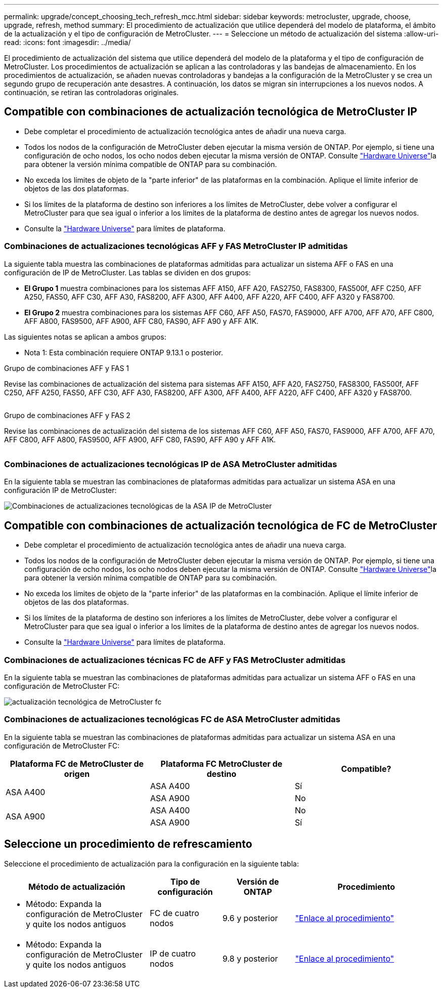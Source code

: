 ---
permalink: upgrade/concept_choosing_tech_refresh_mcc.html 
sidebar: sidebar 
keywords: metrocluster, upgrade, choose, upgrade, refresh, method 
summary: El procedimiento de actualización que utilice dependerá del modelo de plataforma, el ámbito de la actualización y el tipo de configuración de MetroCluster. 
---
= Seleccione un método de actualización del sistema
:allow-uri-read: 
:icons: font
:imagesdir: ../media/


[role="lead"]
El procedimiento de actualización del sistema que utilice dependerá del modelo de la plataforma y el tipo de configuración de MetroCluster. Los procedimientos de actualización se aplican a las controladoras y las bandejas de almacenamiento. En los procedimientos de actualización, se añaden nuevas controladoras y bandejas a la configuración de la MetroCluster y se crea un segundo grupo de recuperación ante desastres. A continuación, los datos se migran sin interrupciones a los nuevos nodos. A continuación, se retiran las controladoras originales.



== Compatible con combinaciones de actualización tecnológica de MetroCluster IP

* Debe completar el procedimiento de actualización tecnológica antes de añadir una nueva carga.
* Todos los nodos de la configuración de MetroCluster deben ejecutar la misma versión de ONTAP. Por ejemplo, si tiene una configuración de ocho nodos, los ocho nodos deben ejecutar la misma versión de ONTAP. Consulte link:https://hwu.netapp.com["Hardware Universe"^]la para obtener la versión mínima compatible de ONTAP para su combinación.
* No exceda los límites de objeto de la "parte inferior" de las plataformas en la combinación. Aplique el límite inferior de objetos de las dos plataformas.
* Si los límites de la plataforma de destino son inferiores a los límites de MetroCluster, debe volver a configurar el MetroCluster para que sea igual o inferior a los límites de la plataforma de destino antes de agregar los nuevos nodos.
* Consulte la link:https://hwu.netapp.com["Hardware Universe"^] para límites de plataforma.




=== Combinaciones de actualizaciones tecnológicas AFF y FAS MetroCluster IP admitidas

La siguiente tabla muestra las combinaciones de plataformas admitidas para actualizar un sistema AFF o FAS en una configuración de IP de MetroCluster. Las tablas se dividen en dos grupos:

* *El Grupo 1* muestra combinaciones para los sistemas AFF A150, AFF A20, FAS2750, FAS8300, FAS500f, AFF C250, AFF A250, FAS50, AFF C30, AFF A30, FAS8200, AFF A300, AFF A400, AFF A220, AFF C400, AFF A320 y FAS8700.
* *El Grupo 2* muestra combinaciones para los sistemas AFF C60, AFF A50, FAS70, FAS9000, AFF A700, AFF A70, AFF C800, AFF A800, FAS9500, AFF A900, AFF C80, FAS90, AFF A90 y AFF A1K.


Las siguientes notas se aplican a ambos grupos:

* Nota 1: Esta combinación requiere ONTAP 9.13.1 o posterior.


[role="tabbed-block"]
====
.Grupo de combinaciones AFF y FAS 1
--
Revise las combinaciones de actualización del sistema para sistemas AFF A150, AFF A20, FAS2750, FAS8300, FAS500f, AFF C250, AFF A250, FAS50, AFF C30, AFF A30, FAS8200, AFF A300, AFF A400, AFF A220, AFF C400, AFF A320 y FAS8700.

image:../media/tech-refresh-ip-group-1.png[""]

--
.Grupo de combinaciones AFF y FAS 2
--
Revise las combinaciones de actualización del sistema de los sistemas AFF C60, AFF A50, FAS70, FAS9000, AFF A700, AFF A70, AFF C800, AFF A800, FAS9500, AFF A900, AFF C80, FAS90, AFF A90 y AFF A1K.

image:../media/tech-refresh-ip-group-2.png[""]

--
====


=== Combinaciones de actualizaciones tecnológicas IP de ASA MetroCluster admitidas

En la siguiente tabla se muestran las combinaciones de plataformas admitidas para actualizar un sistema ASA en una configuración IP de MetroCluster:

image::../media/mcc-ip-techrefresh-asa-9161.png[Combinaciones de actualizaciones tecnológicas de la ASA IP de MetroCluster]



== Compatible con combinaciones de actualización tecnológica de FC de MetroCluster

* Debe completar el procedimiento de actualización tecnológica antes de añadir una nueva carga.
* Todos los nodos de la configuración de MetroCluster deben ejecutar la misma versión de ONTAP. Por ejemplo, si tiene una configuración de ocho nodos, los ocho nodos deben ejecutar la misma versión de ONTAP. Consulte link:https://hwu.netapp.com["Hardware Universe"^]la para obtener la versión mínima compatible de ONTAP para su combinación.
* No exceda los límites de objeto de la "parte inferior" de las plataformas en la combinación. Aplique el límite inferior de objetos de las dos plataformas.
* Si los límites de la plataforma de destino son inferiores a los límites de MetroCluster, debe volver a configurar el MetroCluster para que sea igual o inferior a los límites de la plataforma de destino antes de agregar los nuevos nodos.
* Consulte la link:https://hwu.netapp.com["Hardware Universe"^] para límites de plataforma.




=== Combinaciones de actualizaciones técnicas FC de AFF y FAS MetroCluster admitidas

En la siguiente tabla se muestran las combinaciones de plataformas admitidas para actualizar un sistema AFF o FAS en una configuración de MetroCluster FC:

image::../media/metrocluster_fc_tech_refresh.png[actualización tecnológica de MetroCluster fc]



=== Combinaciones de actualizaciones tecnológicas FC de ASA MetroCluster admitidas

En la siguiente tabla se muestran las combinaciones de plataformas admitidas para actualizar un sistema ASA en una configuración de MetroCluster FC:

[cols="3*"]
|===
| Plataforma FC de MetroCluster de origen | Plataforma FC MetroCluster de destino | Compatible? 


.2+| ASA A400 | ASA A400 | Sí 


| ASA A900 | No 


.2+| ASA A900 | ASA A400 | No 


| ASA A900 | Sí 
|===


== Seleccione un procedimiento de refrescamiento

Seleccione el procedimiento de actualización para la configuración en la siguiente tabla:

[cols="2,1,1,2"]
|===
| Método de actualización | Tipo de configuración | Versión de ONTAP | Procedimiento 


 a| 
* Método: Expanda la configuración de MetroCluster y quite los nodos antiguos

 a| 
FC de cuatro nodos
 a| 
9.6 y posterior
 a| 
link:task_refresh_4n_mcc_fc.html["Enlace al procedimiento"]



 a| 
* Método: Expanda la configuración de MetroCluster y quite los nodos antiguos

 a| 
IP de cuatro nodos
 a| 
9.8 y posterior
 a| 
link:task_refresh_4n_mcc_ip.html["Enlace al procedimiento"]

|===